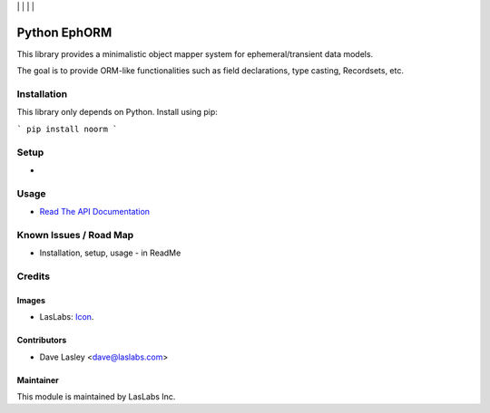 |License MIT| | |Build Status| | |Coveralls Status| | |Codecov Status| | |Code Climate|

=============
Python EphORM
=============

This library provides a minimalistic object mapper system for ephemeral/transient
data models.

The goal is to provide ORM-like functionalities such as field declarations,
type casting, Recordsets, etc.


Installation
============

This library only depends on Python. Install using pip:

```
pip install noorm
```

Setup
=====

* 

Usage
=====

* `Read The API Documentation <https://laslabs.github.io/python-ephorm>`_

Known Issues / Road Map
=======================

-  Installation, setup, usage - in ReadMe

Credits
=======

Images
------

* LasLabs: `Icon <https://repo.laslabs.com/projects/TEM/repos/odoo-module_template/browse/module_name/static/description/icon.svg?raw>`_.

Contributors
------------

* Dave Lasley <dave@laslabs.com>

Maintainer
----------

.. image:: https://laslabs.com/logo.png
   :alt: LasLabs Inc.
   :target: https://laslabs.com

This module is maintained by LasLabs Inc.

.. |Build Status| image:: https://api.travis-ci.org/LasLabs/python-ephorm.svg?branch=master
   :target: https://travis-ci.org/LasLabs/python-ephorm
.. |Coveralls Status| image:: https://coveralls.io/repos/LasLabs/python-ephorm/badge.svg?branch=master
   :target: https://coveralls.io/r/LasLabs/python-ephorm?branch=master
.. |Codecov Status| image:: https://codecov.io/gh/laslabs/python-ephorm/branch/master/graph/badge.svg
   :target: https://codecov.io/gh/LasLabs/python-ephorm
.. |Code Climate| image:: https://codeclimate.com/github/laslabs/python-ephorm/badges/gpa.svg
   :target: https://codeclimate.com/github/laslabs/python-ephorm
.. |License MIT| image:: https://img.shields.io/badge/license-MIT-blue.svg
   :target: https://opensource.org/licenses/MIT
   :alt: License: MIT
